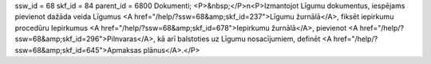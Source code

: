 ssw_id = 68skf_id = 84parent_id = 6800Dokumenti;<P>&nbsp;</P>\n<P>Izmantojot Līgumu dokumentus, iespējams pievienot dažāda veida Līgumus <A href="/help/?ssw=68&amp;skf_id=237">Līgumu žurnālā</A>, fiksēt iepirkumu procedūru Iepirkumus <A href="/help/?ssw=68&amp;skf_id=678">Iepirkumu žurnālā</A>, pievienot <A href="/help/?ssw=68&amp;skf_id=296">Pilnvaras</A>, kā arī balstoties uz Līgumu nosacījumiem, definēt <A href="/help/?ssw=68&amp;skf_id=645">Apmaksas plānus</A>.</P>